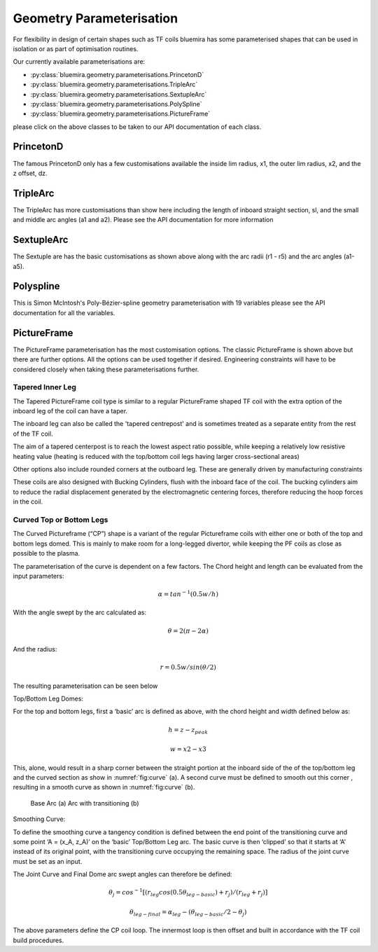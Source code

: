 Geometry Parameterisation
-------------------------

For flexibility in design of certain shapes such as TF coils bluemira has some
parameterised shapes that can be used in isolation or as part of optimisation
routines.

Our currently available parameterisations are:

* :py:class:`bluemira.geometry.parameterisations.PrincetonD`
* :py:class:`bluemira.geometry.parameterisations.TripleArc`
* :py:class:`bluemira.geometry.parameterisations.SextupleArc`
* :py:class:`bluemira.geometry.parameterisations.PolySpline`
* :py:class:`bluemira.geometry.parameterisations.PictureFrame`

please click on the above classes to be taken to our API documentation of each class.

PrincetonD
^^^^^^^^^^

.. plot::
    :caption: Princeton D

    from bluemira.geometry.parameterisations import PrincetonD
    PrincetonD().plot(labels=True)

The famous PrincetonD only has a few customisations available the inside lim radius, x1,
the outer lim radius, x2, and the z offset, dz.

TripleArc
^^^^^^^^^

.. plot::
    :caption: Triple Arc

    from bluemira.geometry.parameterisations import TripleArc
    TripleArc().plot(labels=True)

The TripleArc has more customisations than show here including the length of inboard
straight section, sl, and the small and middle arc angles (a1 and a2). Please see the
API documentation for more information

SextupleArc
^^^^^^^^^^^

.. plot::
    :caption: Sextuple Arc

    from bluemira.geometry.parameterisations import SextupleArc
    SextupleArc().plot(labels=True)

The Sextuple are has the basic customisations as shown above along with the arc radii
(r1 - r5) and the arc angles (a1-a5).

Polyspline
^^^^^^^^^^

.. plot::
    :caption: Polyspline

    from bluemira.geometry.parameterisations import PolySpline
    PolySpline().plot(labels=True)

This is Simon McIntosh's Poly-Bézier-spline geometry parameterisation with 19 variables
please see the API documentation for all the variables.

PictureFrame
^^^^^^^^^^^^

.. plot::
    :caption: PictureFrame

    from bluemira.geometry.parameterisations import PictureFrame
    PictureFrame().plot(labels=True)

The PictureFrame parameterisation has the most customisation options. The classic
PictureFrame is shown above but there are further options. All the options can be
used together if desired. Engineering constraints will have to be
considered closely when taking these parameterisations further.

Tapered Inner Leg
"""""""""""""""""

.. plot::
    :caption: Tapered PictureFrame

    from bluemira.geometry.parameterisations import PictureFrame
    PictureFrame(inner="TAPERED_INNER").plot(labels=True)

The Tapered PictureFrame coil type is similar to a regular PictureFrame shaped TF coil
with the extra option of the inboard leg of the coil can have a taper.

The inboard leg can also be called the 'tapered centrepost' and is sometimes treated
as a separate entity from the rest of the TF coil.

The aim of a tapered centerpost is to reach the lowest aspect ratio possible, while
keeping a relatively low resistive heating value (heating is reduced with the
top/bottom coil legs having larger cross-sectional areas)

Other options also include rounded corners at the outboard leg. These are generally
driven by manufacturing constraints

These coils are also designed with Bucking Cylinders, flush with the inboard face of the
coil. The bucking cylinders aim to reduce the radial displacement generated by the
electromagnetic centering forces, therefore reducing the hoop forces in the coil.


Curved Top or Bottom Legs
"""""""""""""""""""""""""

.. plot::
    :caption: Curved PictureFrame

    from bluemira.geometry.parameterisations import PictureFrame
    PictureFrame(upper="CURVED", lower="FLAT").plot(labels=True)

The Curved Pictureframe (“CP”) shape is a variant of the regular Pictureframe
coils with either one or both of the top and bottom legs domed. This is mainly to make
room for a long-legged divertor, while keeping the PF coils as close as possible to the
plasma.

The parameterisation of the curve is dependent on a few factors.
The Chord height and length can be evaluated from the input parameters:

.. math::

    \alpha = tan^{-1}⁡ (0.5 w/h)

With the angle swept by the arc calculated as:

.. math::

    \theta = 2 (\pi - 2 \alpha)

And the radius:

.. math::

    r = 0.5 w/sin ⁡(\theta/2)

The resulting parameterisation can be seen below

.. plot:: geometry/semi_circle_chord.py main

    Chord Parameters

Top/Bottom Leg Domes:

For the top and bottom legs, first a ‘basic’ arc is defined as above, with the chord
height and width defined below as:

.. math::

    h = z - z_{peak}

    w = x2 - x3

This, alone, would result in a sharp corner between the straight portion at the inboard
side of the of the top/bottom leg and the curved section as show in
:numref:`fig:curve` (a).
A second curve must be defined to smooth out this corner , resulting in a smooth curve
as shown in :numref:`fig:curve` (b).

.. figure:: ./images/transitioning_curve.PNG
    :name: fig:curve


    Base Arc (a) Arc with transitioning (b)

Smoothing Curve:

To  define the smoothing curve a tangency condition is defined between the end point of the transitioning
curve and some point ‘A = (x_A, z_A)’ on the ‘basic’ Top/Bottom Leg arc. The basic curve is then ‘clipped’
so that it starts at ‘A’ instead of its original point, with the transitioning curve occupying the remaining
space. The radius of the joint curve must be set as an input.

The Joint Curve and Final Dome arc swept angles can therefore be defined:

.. math::

    \theta_j = cos^{-1} ⁡[(r_{leg} cos⁡ (0.5 \theta_{leg-basic} ) + r_j)/(r_{leg} + r_j )]

.. math::

    \theta_{leg-final} = \alpha_{leg} - (\theta_{leg-basic}/2 - \theta_j )

The above parameters define the CP coil loop. The innermost loop is then offset and built in accordance with
the TF coil build procedures.
